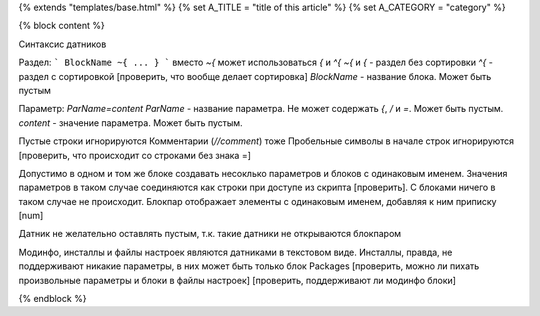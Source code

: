 {% extends "templates/base.html" %}
{% set A_TITLE = "title of this article" %}
{% set A_CATEGORY = "category" %}

{% block content %}


Синтаксис датников

Раздел:
```
BlockName ~{
...
}
```
вместо `~{` может использоваться `{` и `^{`
`~{` и `{` - раздел без сортировки
`^{` - раздел с сортировкой
[проверить, что вообще делает сортировка]
`BlockName` - название блока. Может быть пустым

Параметр:
`ParName=content`
`ParName` - название параметра. Не может содержать `{`, `/` и `=`. Может быть пустым.
`content` - значение параметра. Может быть пустым.

Пустые строки игнорируются
Комментарии (`//comment`) тоже
Пробельные символы в начале строк игнорируются
[проверить, что происходит со строками без знака =]

Допустимо в одном и том же блоке создавать несоклько параметров и блоков с одинаковым именем.
Значения параметров в таком случае соединяются как строки при доступе из скрипта [проверить]. С блоками ничего в таком случае не происходит.
Блокпар отображает элементы с одинаковым именем, добавляя к ним приписку [num]

Датник не желательно оставлять пустым, т.к. такие датники не открываются блокпаром

Модинфо, инсталлы и файлы настроек являются датниками в текстовом виде.
Инсталлы, правда, не поддерживают никакие параметры, в них может быть только блок Packages
[проверить, можно ли пихать произвольные параметры и блоки в файлы настроек]
[проверить, поддерживают ли модинфо блоки]

{% endblock %}
